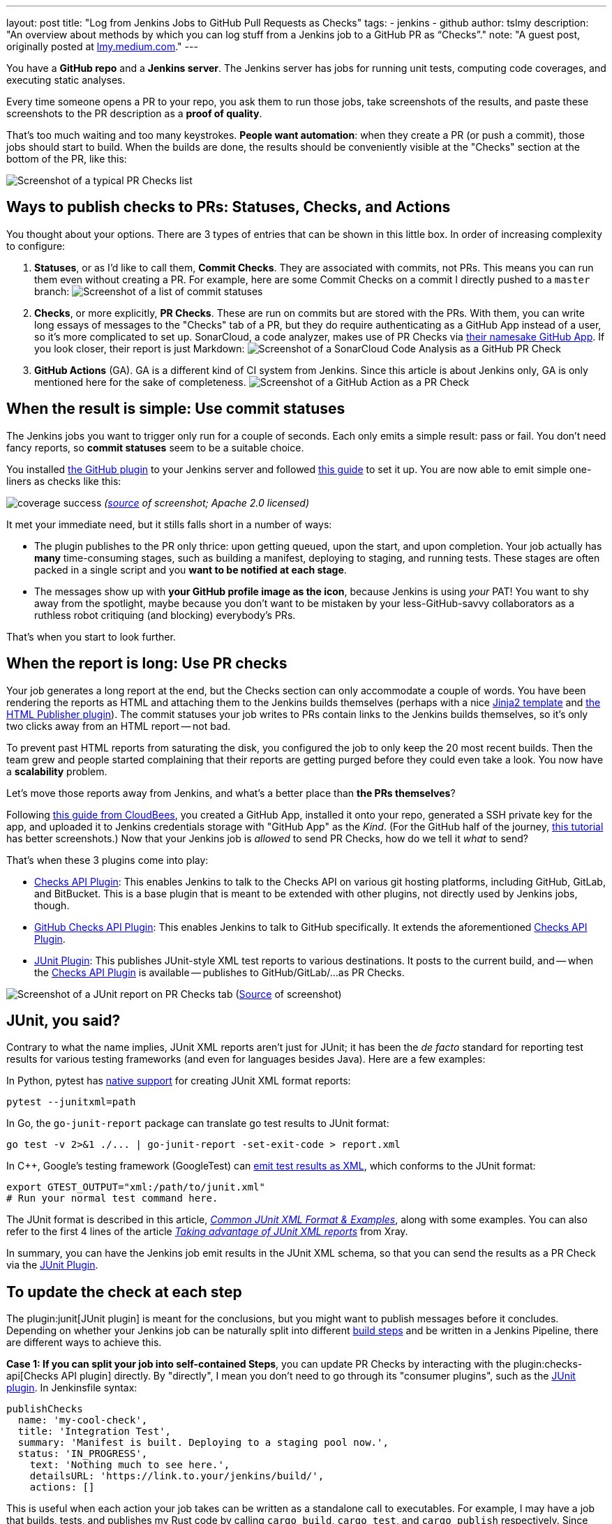 ---
layout: post
title: "Log from Jenkins Jobs to GitHub Pull Requests as Checks"
tags:
- jenkins
- github
author: tslmy
description: "An overview about methods by which you can log stuff from a Jenkins job to a GitHub PR as “Checks”."
note: "A guest post, originally posted at https://lmy.medium.com/log-from-jenkins-jobs-to-github-pull-requests-as-checks-fd8b57b91a1d[lmy.medium.com]."
---

You have a *GitHub repo* and a *Jenkins server*.
The Jenkins server has jobs for running unit tests, computing code coverages, and executing static analyses.

Every time someone opens a PR to your repo, you ask them to run those jobs, take screenshots of the results, and paste these screenshots to the PR description as a *proof of quality*.

That's too much waiting and too many keystrokes.
*People want automation*: when they create a PR (or push a commit), those jobs should start to build.
When the builds are done, the results should be conveniently visible at the "Checks" section at the bottom of the PR, like this:

image:/images/post-images/2023/11/29/Screenshot-of-a-typical-PR-Checks-list.png[Screenshot of a typical PR Checks list]

== Ways to publish checks to PRs: Statuses, Checks, and Actions

You thought about your options.
There are 3 types of entries that can be shown in this little box.
In order of increasing complexity to configure:

. *Statuses*, or as I'd like to call them, *Commit Checks*.
They are associated with commits, not PRs.
This means you can run them even without creating a PR.
For example, here are some Commit Checks on a commit I directly pushed to a `master` branch:
image:/images/post-images/2023/11/29/Screenshot-of-a-list-of-commit-statuses.png[Screenshot of a list of commit statuses]

. *Checks*, or more explicitly, *PR Checks*.
These are run on commits but are stored with the PRs.
With them, you can write long essays of messages to the "Checks" tab of a PR, but they do require authenticating as a GitHub App instead of a user, so it's more complicated to set up.
SonarCloud, a code analyzer, makes use of PR Checks via link:https://github.com/apps/sonarcloud[their namesake GitHub App].
If you look closer, their report is just Markdown:
image:/images/post-images/2023/11/29/Screenshot-of-a-SonarCloud-Code-Analysis-as-a-GitHub-PR-Check.png[Screenshot of a SonarCloud Code Analysis as a GitHub PR Check]

. *GitHub Actions* (GA).
GA is a different kind of CI system from Jenkins.
Since this article is about Jenkins only, GA is only mentioned here for the sake of completeness.
image:/images/post-images/2023/11/29/Screenshot-of-a-GitHub-Action-as-a-PR-Check.png[Screenshot of a GitHub Action as a PR Check]

== When the result is simple: Use commit statuses

The Jenkins jobs you want to trigger only run for a couple of seconds.
Each only emits a simple result: pass or fail.
You don't need fancy reports, so *commit statuses* seem to be a suitable choice.

You installed https://plugins.jenkins.io/github/[the GitHub plugin] to your Jenkins server and followed link:https://stackoverflow.com/a/51003334/1147061[this guide] to set it up.
You are now able to emit simple one-liners as checks like this:

image:https://raw.githubusercontent.com/jenkinsci/github-coverage-reporter/readme/assets/coverage-success.png[]
_(https://github.com/jenkinsci/github-coverage-reporter-plugin[source] of screenshot; Apache 2.0 licensed)_

It met your immediate need, but it stills falls short in a number of ways:

* The plugin publishes to the PR only thrice: upon getting queued, upon the start, and upon completion.
Your job actually has *many* time-consuming stages, such as building a manifest, deploying to staging, and running tests. 
These stages are often packed in a single script and you *want to be notified at each stage*.
* The messages show up with *your GitHub profile image as the icon*, because Jenkins is using _your_ PAT!
You want to shy away from the spotlight, maybe because you don't want to be mistaken by your less-GitHub-savvy collaborators as a ruthless robot critiquing (and blocking) everybody's PRs.

That's when you start to look further.

== When the report is long: Use PR checks

Your job generates a long report at the end, but the Checks section can only accommodate a couple of words.
You have been rendering the reports as HTML and attaching them to the Jenkins builds themselves (perhaps with a nice link:https://palletsprojects.com/p/jinja/[Jinja2 template] and link:https://plugins.jenkins.io/htmlpublisher/[the HTML Publisher plugin]).
The commit statuses your job writes to PRs contain links to the Jenkins builds themselves, so it's only two clicks away from an HTML report -- not bad.

To prevent past HTML reports from saturating the disk, you configured the job to only keep the 20 most recent builds.
Then the team grew and people started complaining that their reports are getting purged before they could even take a look.
You now have a *scalability* problem.

Let's move those reports away from Jenkins, and what's a better place than *the PRs themselves*?

Following link:https://docs.cloudbees.com/docs/cloudbees-ci/latest/traditional-admin-guide/github-app-auth[this guide from CloudBees], you created a GitHub App, installed it onto your repo, generated a SSH private key for the app, and uploaded it to Jenkins credentials storage with "GitHub App" as the _Kind_.
(For the GitHub half of the journey, link:http://thecodebarbarian.com/building-a-github-app-with-node-js.html[this tutorial] has better screenshots.)
Now that your Jenkins job is _allowed_ to send PR Checks, how do we tell it _what_ to send?

That's when these 3 plugins come into play:

* https://github.com/jenkinsci/checks-api-plugin[Checks API Plugin]: This enables Jenkins to talk to the Checks API on various git hosting platforms, including GitHub, GitLab, and BitBucket.
This is a base plugin that is meant to be extended with other plugins, not directly used by Jenkins jobs, though.
* https://github.com/jenkinsci/github-checks-plugin[GitHub Checks API Plugin]: This enables Jenkins to talk to GitHub specifically.
It extends the aforementioned https://github.com/jenkinsci/checks-api-plugin[Checks API Plugin].
* https://github.com/jenkinsci/junit-plugin[JUnit Plugin]: This publishes JUnit-style XML test reports to various destinations.
It posts to the current build, and -- when the https://github.com/jenkinsci/checks-api-plugin[Checks API Plugin] is available -- publishes to GitHub/GitLab/...
as PR Checks.

image:/images/post-images/2023/11/29/Screenshot-of-a-JUnit-report-on-PR-Checks-tab.png[Screenshot of a JUnit report on PR Checks tab] (https://plugins.jenkins.io/junit/[Source] of screenshot)

== JUnit, you said?

Contrary to what the name implies, JUnit XML reports aren't just for JUnit;
it has been the _de facto_ standard for reporting test results for various testing frameworks (and even for languages besides Java).
Here are a few examples:

In Python, pytest has https://docs.pytest.org/en/7.1.x/how-to/output.html?highlight=junitxml#creating-junitxml-format-files[native support] for creating JUnit XML format reports:

[,shell]
----
pytest --junitxml=path
----

In Go, the `go-junit-report` package can translate go test results to JUnit format:

[,shell]
----
go test -v 2>&1 ./... | go-junit-report -set-exit-code > report.xml
----

In C{pp}, Google's testing framework (GoogleTest) can https://google.github.io/googletest/advanced.html#generating-an-xml-report[emit test results as XML], which conforms to the JUnit format:

[,shell]
----
export GTEST_OUTPUT="xml:/path/to/junit.xml"
# Run your normal test command here.
----

The JUnit format is described in this article, https://github.com/testmoapp/junitxml#common-junit-xml-format--examples[_Common JUnit XML Format & Examples_], along with some examples.
You can also refer to the first 4 lines of the article https://docs.getxray.app/display/XRAY/Taking+advantage+of+JUnit+XML+reports[_Taking advantage of JUnit XML reports_] from Xray.

In summary, you can have the Jenkins job emit results in the JUnit XML schema, so that you can send the results as a PR Check via the https://github.com/jenkinsci/junit-plugin[JUnit Plugin].

== To update the check at each step

The plugin:junit[JUnit plugin] is meant for the conclusions, but you might want to publish messages before it concludes.
Depending on whether your Jenkins job can be naturally split into different link:/doc/pipeline/tour/running-multiple-steps/[build steps] and be written in a Jenkins Pipeline, there are different ways to achieve this.

*Case 1: If you can split your job into self-contained Steps*, you can update PR Checks by interacting with the plugin:checks-api[Checks API plugin] directly.
By "directly", I mean you don't need to go through its "consumer plugins", such as the link:junit[JUnit plugin].
In Jenkinsfile syntax:

[,groovy]
----
publishChecks
  name: 'my-cool-check',
  title: 'Integration Test',
  summary: 'Manifest is built. Deploying to a staging pool now.',
  status: 'IN_PROGRESS',
    text: 'Nothing much to see here.',
    detailsURL: 'https://link.to.your/jenkins/build/',
    actions: []
----

This is useful when each action your job takes can be written as a standalone call to executables.
For example, I may have a job that builds, tests, and publishes my Rust code by calling `cargo build`, `cargo test`, and `cargo publish` respectively.
Since each step is a separate shell command, I can easily write them as:

[,groovy]
----
// Under pipeline > stages > stage('...') > steps.
script {
  publishChecks name: 'my-cool-check', status: 'IN_PROGRESS',
    title: 'Build, Test, and Publish',
    summary: 'Building...'
  sh 'cargo build'
  publishChecks name: 'my-cool-check', status: 'IN_PROGRESS',
    title: 'Build, Test, and Publish',
    summary: 'Testing...'
  sh 'cargo test'
  publishChecks name: 'my-cool-check', status: 'IN_PROGRESS',
    title: 'Build, Test, and Publish',
    summary: 'Publishing...'
  sh 'cargo publish'
}
----

== To update the Check within a Step

*Case 2: If your job is quite monolithic*, it can be awkward to split your self-contained script into multiple, just for the sake of separating them as build steps and inserting `publishChecks` in-between.
In these cases, you'll have to directly interact with the GitHub API without the Jenkins layer.
In terms of the fancy plugins, this means you even don't have to use the plugin:checks-api[Checks API plugin].

For GitHub Apps, the authorization & authentication process can be quite involved:

* Back when you installed your GitHub App to your repo, you granted a set of permissions to your App.
This is called *authorization*, and exactly what your App can do on your repo can be retrieved from GitHub via an "Installation ID".
* When your script initializes, it needs to authenticate to GitHub as your App.
To do so, the script needs a private key of the App.
You can generate a private key from the App's settings page and use it forever.
* If dealing with the raw GitHub API, the authentication is quite involved.
First, you generate a https://jwt.io/introduction[_JSON Web Token_ (JWT)] with the private key.
Then, you https://docs.github.com/en/apps/creating-github-apps/authenticating-with-a-github-app/authenticating-as-a-github-app-installation[call a GitHub endpoint] with this JWT, saying "I'm this App, and I'm trying to access the repos we agreed upon earlier."
This endpoint gives you an "installation access token" (IAT).
Your script would use this IAT to call other endpoints, just like how you'd use a PAT when calling endpoints manually as yourself.

Luckily, many languages have libraries that handle the intermediate work for you.
Let's say your Jenkinsfile runs a Python script via (`sh './run.py'`).
We can use the link:https://github.com/PyGithub/PyGithub[PyGitHub] library to call GitHub APIs Pythonically.

In Python, the built-in link:https://docs.python.org/3/library/logging.html[logging] library is the standard way to emit messages.
Your script creates a "logger" and attaches different "handlers" to it, each defining an output channel of your messages such as standard output, file on disk, or remote service.
Intuitively, we can write a handler for logging to GitHub Checks.

With the help of ChatGPT, I implemented link:https://gist.github.com/tslmy/84f34a25babe045eb302ec72f2bf39eb[this handler].
You can see that the handler requires quite some parameters to initialize.
Where do you get them?

* For locating the PR and the commit, the plugin:github-pullrequest[GitHub Integration plugin] can help.
It can trigger Jenkins jobs upon PR events, injecting https://github.com/KostyaSha/github-integration-plugin/blob/master/docs/Configuration.adoc#available-environment-variables[these environment variables] to each Build.
We'll use two: `GITHUB_PR_HEAD_SHA` and `GITHUB_REPO_SSH_URL`.
* For referencing from the PR Check to the Jenkins Build, we'll also need an environment variable set by vanilla Jenkins: `BUILD_URL`.
On link:https://wiki.jenkins.io/display/JENKINS/Building+a+software+project#Buildingasoftwareproject-belowJenkinsSetEnvironmentVariables[this page], you can find a list of all Jenkins-set variables.
* For authentication, we are on our own.
We can upload the App's private key to Jenkins credentials storage and wrap the `sh './run.py'` step with the closure `sshUserPrivateKey`.
For the App ID and the Installation ID, since they aren't necessarily secrets, we can afford to spell them out with an `environment` directive.
Combined, your Jenkinsfile might look like this:
+
[,groovy]
----
pipeline {
environment {
  GITHUB_APP_ID = '123'
  GITHUB_APP_INSTALLATION_ID = '456'
}
stages {
  stage('...') {
    steps {
      script {
        sshUserPrivateKey (
          credentialsId: "...", // ID from the Jenkins credentials storage.
          keyFileVariable: 'GITHUB_APP_PRIVATE_KEY_PATH') {
            sh './run.py'
----

Now, in your Python script, you can read the environment variables during initialization:

[,python]
----
import logging
from GitHubCheckHandler import GitHubCheckHandler

logger = logging.getLogger('...')

handler = GitHubCheckHandler(
  private_key_path=str(os.getenv("GITHUB_APP_PRIVATE_KEY_PATH")),
  installation_id=int(str(os.getenv("GITHUB_APP_INSTALLATION_ID"))),
  github_app_id=int(str(os.getenv("GITHUB_APP_ID"))),
  owner_repo=str(os.getenv("GITHUB_REPO_SSH_URL"))
    .removeprefix("git@github.com:")
    .removesuffix(".git"),
  commit_sha=str(os.getenv("GITHUB_PR_HEAD_SHA")),
  details_url=str(os.getenv("BUILD_URL")),
)

logger.addHandler(handler)
----

Then, you should be able to see Python logs directly in the PR Checks sections.
Note that the yellow light besides your check will keep spinning as you send messages.
To tell GitHub that this check has finished, you should call the `+handler.conclude(...)+` method. 
Therefore, you should keep the handler object exposed to your main function.

== Summary

In this guide, we've explored how to automate and enhance PR quality assurance by tightening the integration between Jenkins and GitHub, specifically by emitting richer logs back to the PRs in a more timely manner.

With the missing link of the feedback loop filled, we boost developers' productivity.
By freeing them from manually checking the results and attaching screenshots, we save developers' precious time and brain capacity, which can be devoted to more creative work.

In summary, automation not only boosts efficiency but also elevates the overall quality of your software development process.
So, don't hesitate!
Start automating your PR quality assurance today and experience the benefits of a more streamlined and productive workflow.

Thank you for following along and happy coding!
